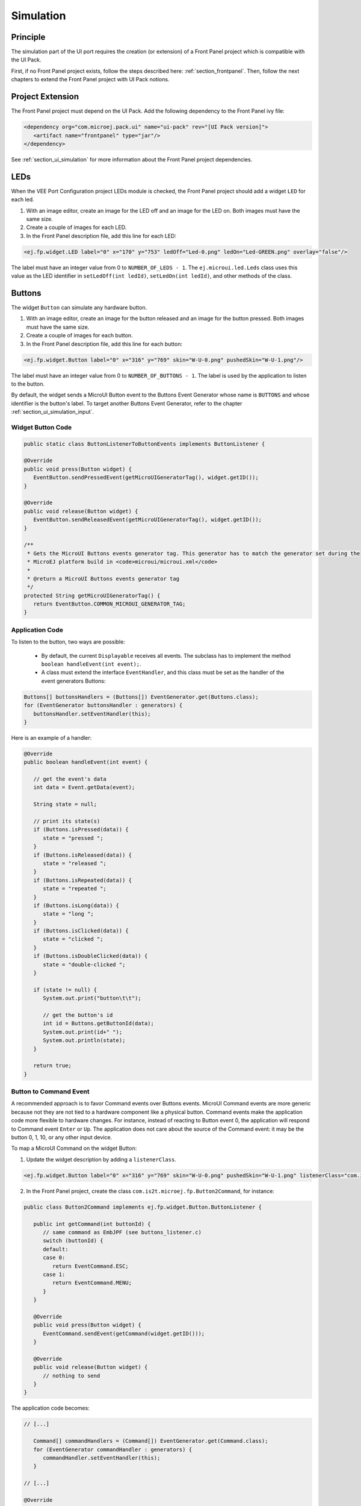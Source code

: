 .. _ui_port_sim:

==========
Simulation
==========

Principle
=========

The simulation part of the UI port requires the creation (or extension) of a Front Panel project which is compatible with the UI Pack.

First, if no Front Panel project exists, follow the steps described here: :ref:`section_frontpanel`.
Then, follow the next chapters to extend the Front Panel project with UI Pack notions.

Project Extension
=================

The Front Panel project must depend on the UI Pack.
Add the following dependency to the Front Panel ivy file:

.. code-block:: xml

   <dependency org="com.microej.pack.ui" name="ui-pack" rev="[UI Pack version]">
      <artifact name="frontpanel" type="jar"/>
   </dependency>

See :ref:`section_ui_simulation` for more information about the Front Panel project dependencies.

LEDs
====

When the VEE Port Configuration project LEDs module is checked, the Front Panel project should add a widget ``LED`` for each led.

1. With an image editor, create an image for the LED off and an image for the LED on. Both images must have the same size. 
2. Create a couple of images for each LED.
3. In the Front Panel description file, add this line for each LED:

.. code-block:: xml 

   <ej.fp.widget.LED label="0" x="170" y="753" ledOff="Led-0.png" ledOn="Led-GREEN.png" overlay="false"/>

The label must have an integer value from 0 to ``NUMBER_OF_LEDS - 1``.
The ``ej.microui.led.Leds`` class uses this value as the LED identifier in ``setLedOff(int ledId)``, ``setLedOn(int ledId)``, and other methods of the class.

Buttons
=======

The widget ``Button`` can simulate any hardware button.

1. With an image editor, create an image for the button released and an image for the button pressed. Both images must have the same size. 
2. Create a couple of images for each button.
3. In the Front Panel description file, add this line for each button:

.. code-block:: xml

   <ej.fp.widget.Button label="0" x="316" y="769" skin="W-U-0.png" pushedSkin="W-U-1.png"/>

The label must have an integer value from 0 to ``NUMBER_OF_BUTTONS - 1``.
The label is used by the application to listen to the button. 

By default, the widget sends a MicroUI Button event to the Buttons Event Generator whose name is ``BUTTONS`` and whose identifier is the button's label.
To target another Buttons Event Generator, refer to the chapter :ref:`section_ui_simulation_input`.

Widget Button Code
------------------

.. code-block:: java

      public static class ButtonListenerToButtonEvents implements ButtonListener {

      @Override
      public void press(Button widget) {
         EventButton.sendPressedEvent(getMicroUIGeneratorTag(), widget.getID());
      }

      @Override
      public void release(Button widget) {
         EventButton.sendReleasedEvent(getMicroUIGeneratorTag(), widget.getID());
      }

      /**
       * Gets the MicroUI Buttons events generator tag. This generator has to match the generator set during the
       * MicroEJ platform build in <code>microui/microui.xml</code>
       *
       * @return a MicroUI Buttons events generator tag
       */
      protected String getMicroUIGeneratorTag() {
         return EventButton.COMMON_MICROUI_GENERATOR_TAG;
      }

Application Code
----------------

To listen to the button, two ways are possible:

   - By default, the current ``Displayable`` receives all events. The subclass has to implement the method ``boolean handleEvent(int event);``.
   - A class must extend the interface ``EventHandler``, and this class must be set as the handler of the event generators Buttons: 

.. code-block:: java

   Buttons[] buttonsHandlers = (Buttons[]) EventGenerator.get(Buttons.class);
   for (EventGenerator buttonsHandler : generators) {
      buttonsHandler.setEventHandler(this);
   }

Here is an example of a handler:

.. code-block:: java

   @Override
   public boolean handleEvent(int event) {

      // get the event's data
      int data = Event.getData(event);

      String state = null;

      // print its state(s)
      if (Buttons.isPressed(data)) {
         state = "pressed ";
      }
      if (Buttons.isReleased(data)) {
         state = "released ";
      }
      if (Buttons.isRepeated(data)) {
         state = "repeated ";
      }
      if (Buttons.isLong(data)) {
         state = "long ";
      }
      if (Buttons.isClicked(data)) {
         state = "clicked ";
      }
      if (Buttons.isDoubleClicked(data)) {
         state = "double-clicked ";
      }

      if (state != null) {
         System.out.print("button\t\t");

         // get the button's id
         int id = Buttons.getButtonId(data);
         System.out.print(id+" ");
         System.out.println(state);
      }

      return true;
   }

Button to Command Event
-----------------------

A recommended approach is to favor Command events over Buttons events. 
MicroUI Command events are more generic because not they are not tied to a hardware component like a physical button. 
Command events make the application code more flexible to hardware changes.
For instance, instead of reacting to Button event 0, the application will respond to Command event ``Enter`` or ``Up``. 
The application does not care about the source of the Command event: it may be the button 0, 1, 10, or any other input device.

To map a MicroUI Command on the widget Button:

1. Update the widget description by adding a ``listenerClass``.

.. code-block:: xml 

   <ej.fp.widget.Button label="0" x="316" y="769" skin="W-U-0.png" pushedSkin="W-U-1.png" listenerClass="com.is2t.microej.fp.Button2Command"/>

2. In the Front Panel project, create the class ``com.is2t.microej.fp.Button2Command``, for instance:

.. code-block:: java

   public class Button2Command implements ej.fp.widget.Button.ButtonListener {

      public int getCommand(int buttonId) {
         // same command as EmbJPF (see buttons_listener.c)
         switch (buttonId) {
         default:
         case 0:
            return EventCommand.ESC;
         case 1:
            return EventCommand.MENU;
         }
      }

      @Override
      public void press(Button widget) {
         EventCommand.sendEvent(getCommand(widget.getID()));
      }

      @Override
      public void release(Button widget) {
         // nothing to send
      }
   }

The application code becomes:

.. code-block:: java

   // [...]

      Command[] commandHandlers = (Command[]) EventGenerator.get(Command.class);
      for (EventGenerator commandHandler : generators) {
         commandHandler.setEventHandler(this);
      }

   // [...]

   @Override
   public boolean handleEvent(int event) {

      // get the event's data
      int data = Event.getData(event);

      switch (data) {
      case Command.ESC:
         System.out.println("ESC");
         break;
      case Command.BACK:
         System.out.println("BACK");
         break;

      // [...]
   }

Touch Panel
===========

Contrary to the other input devices, no image is required because a touch panel covers the display area.

1. Retrieve the display size in pixels.
2. In the Front Panel description file, add this line:

.. code-block:: xml 

   <ej.fp.widget.Pointer x="185" y="395" width="480" height="272" touch="true"/>

By default, the widget sends a MicroUI Pointer event to the Pointer Event Generator, whose name is ``TOUCH`` (a touch panel is considered a Pointer with only dragged events).
To target another Pointer Event Generator, refer to the chapter :ref:`section_ui_simulation_input`.

A snippet of application code that handles Pointer events:


.. code-block:: java

   // [...]

      Pointer[] pointerHandlers = (Pointer[]) EventGenerator.get(Pointer.class);
      for (EventGenerator pointerHandler : generators) {
         pointerHandler.setEventHandler(this);
      }

   // [...]

   @Override
   public boolean handleEvent(int event) {
      Pointer pointer = (Pointer) Event.getGenerator(event);
      int x = pointer.getX();
      int y = pointer.getY();
      System.out.println("(" + x + "," + y + ")");
   }

Display
=======

The widget Display features a lot of options to simulate the hardware specificities.

1. Retrieve the display size in pixels.
2. In the Front Panel description file, add this line:

.. code-block:: xml 

   <ej.fp.widget.Display x="185" y="395" width="480" height="272"/>

For more information, refer to the java-doc of the widget Display and the chapter :ref:`section_ui_simulation_display`.

Build
=====

Once the Front Panel project is created or modified, the VEE Port must be built again (the front panel is built simultaneously with the VEE Port; see :ref:`platform_build`).

..
   | Copyright 2008-2023, MicroEJ Corp. Content in this space is free 
   for read and redistribute. Except if otherwise stated, modification 
   is subject to MicroEJ Corp prior approval.
   | MicroEJ is a trademark of MicroEJ Corp. All other trademarks and 
   copyrights are the property of their respective owners.
